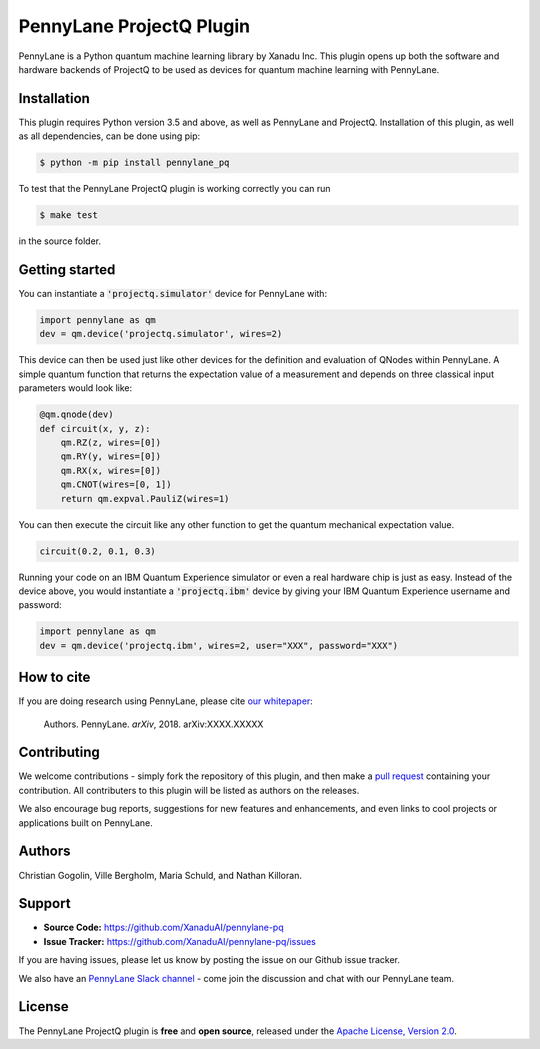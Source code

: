 PennyLane ProjectQ Plugin
#######################

PennyLane is a Python quantum machine learning library by Xanadu Inc. This plugin opens up both the software and hardware backends of ProjectQ to be used as devices for quantum machine learning with PennyLane.


Installation
============

.. [//]: # (.. include:: doc/installation.rst)

This plugin requires Python version 3.5 and above, as well as PennyLane and ProjectQ. Installation of this plugin, as well as all dependencies, can be done using pip:

.. code-block:: bash

    $ python -m pip install pennylane_pq

To test that the PennyLane ProjectQ plugin is working correctly you can run

.. code-block:: bash

    $ make test

in the source folder.


Getting started
===============

You can instantiate a :code:`'projectq.simulator'` device for PennyLane with:

.. code-block:: python

    import pennylane as qm
    dev = qm.device('projectq.simulator', wires=2)

This device can then be used just like other devices for the definition and evaluation of QNodes within PennyLane. A simple quantum function that returns the expectation value of a measurement and depends on three classical input parameters would look like:

.. code-block:: python

    @qm.qnode(dev)
    def circuit(x, y, z):
        qm.RZ(z, wires=[0])
        qm.RY(y, wires=[0])
        qm.RX(x, wires=[0])
        qm.CNOT(wires=[0, 1])
        return qm.expval.PauliZ(wires=1)

You can then execute the circuit like any other function to get the quantum mechanical expectation value.

.. code-block:: python

	circuit(0.2, 0.1, 0.3)

Running your code on an IBM Quantum Experience simulator or even a real hardware chip is just as easy. Instead of the device above, you would instantiate a :code:`'projectq.ibm'` device by giving your IBM Quantum Experience username and password:

.. code-block:: python

    import pennylane as qm
    dev = qm.device('projectq.ibm', wires=2, user="XXX", password="XXX")


How to cite
===========

.. [//]: # (.. include:: doc/howtocite.rst)

.. todo:: change reference and link

If you are doing research using PennyLane, please cite `our whitepaper <https://arxiv.org/abs/XXXX.XXXXX>`_:

  Authors. PennyLane. *arXiv*, 2018. arXiv:XXXX.XXXXX


Contributing
============

We welcome contributions - simply fork the repository of this plugin, and then make a
`pull request <https://help.github.com/articles/about-pull-requests/>`_ containing your contribution.  All contributers to this plugin will be listed as authors on the releases.

We also encourage bug reports, suggestions for new features and enhancements, and even links to cool projects or applications built on PennyLane.


Authors
=======

.. todo:: confirm author list

Christian Gogolin, Ville Bergholm, Maria Schuld, and Nathan Killoran.


Support
=======

.. [//]: # (.. include:: doc/support.rst)

- **Source Code:** https://github.com/XanaduAI/pennylane-pq
- **Issue Tracker:** https://github.com/XanaduAI/pennylane-pq/issues

If you are having issues, please let us know by posting the issue on our Github issue tracker.

.. todo:: adjust this link

We also have an `PennyLane Slack channel <https://u.pennylane.ai/slack>`_ -
come join the discussion and chat with our PennyLane team.


License
=======

.. [//]: # (.. include:: doc/license.rst)

The PennyLane ProjectQ plugin is **free** and **open source**, released under the `Apache License, Version 2.0 <https://www.apache.org/licenses/LICENSE-2.0>`_.
